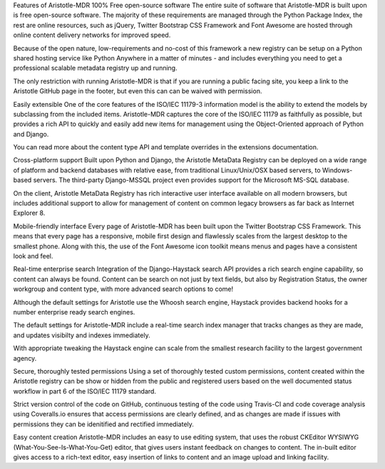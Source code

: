 Features of Aristotle-MDR
100% Free open-source software
The entire suite of software that Aristotle-MDR is built upon is free open-source software. The majority of these requirements are managed through the Python Package Index, the rest are online resources, such as jQuery, Twitter Bootstrap CSS Framework and Font Awesome are hosted through online content delivery networks for improved speed.

Because of the open nature, low-requirements and no-cost of this framework a new registry can be setup on a Python shared hosting service like Python Anywhere in a matter of minutes - and includes everything you need to get a professional scalable metadata registry up and running.

The only restriction with running Aristotle-MDR is that if you are running a public facing site, you keep a link to the Aristotle GitHub page in the footer, but even this can can be waived with permission.

Easily extensible
One of the core features of the ISO/IEC 11179-3 information model is the ability to extend the models by subclassing from the included items. Aristotle-MDR captures the core of the ISO/IEC 11179 as faithfully as possible, but provides a rich API to quickly and easily add new items for management using the Object-Oriented approach of Python and Django.

You can read more about the content type API and template overrides in the extensions documentation.

Cross-platform support
Built upon Python and Django, the Aristotle MetaData Registry can be deployed on a wide range of platform and backend databases with relative ease, from traditional Linux/Unix/OSX based servers, to Windows-based servers. The third-party Django-MSSQL project even provides support for the Microsoft MS-SQL database.

On the client, Aristotle MetaData Registry has rich interactive user interface available on all modern browsers, but includes additional support to allow for management of content on common legacy browsers as far back as Internet Explorer 8.

Mobile-friendly interface
Every page of Aristotle-MDR has been built upon the Twitter Bootstrap CSS Framework. This means that every page has a responsive, mobile first design and flawlessly scales from the largest desktop to the smallest phone. Along with this, the use of the Font Awesome icon toolkit means menus and pages have a consistent look and feel.

Real-time enterprise search
Integration of the Django-Haystack search API provides a rich search engine capability, so content can always be found. Content can be search on not just by text fields, but also by Registration Status, the owner workgroup and content type, with more advanced search options to come!

Although the default settings for Aristotle use the Whoosh search engine, Haystack provides backend hooks for a number enterprise ready search engines.

The default settings for Aristotle-MDR include a real-time search index manager that tracks changes as they are made, and updates visibilty and indexes immediately.

With appropriate tweaking the Haystack engine can scale from the smallest research facility to the largest government agency.

Secure, thoroughly tested permissions
Using a set of thoroughly tested custom permissions, content created within the Aristotle registry can be show or hidden from the public and registered users based on the well documented status workflow in part 6 of the ISO/IEC 11179 standard.

Strict version control of the code on GitHub, continuous testing of the code using Travis-CI and code coverage analysis using Coveralls.io ensures that access permissions are clearly defined, and as changes are made if issues with permissions they can be idenitified and rectified immediately.

Easy content creation
Aristotle-MDR includes an easy to use editing system, that uses the robust CKEditor WYSIWYG (What-You-See-Is-What-You-Get) editor, that gives users instant feedback on changes to content. The in-built editor gives access to a rich-text editor, easy insertion of links to content and an image upload and linking facility.
